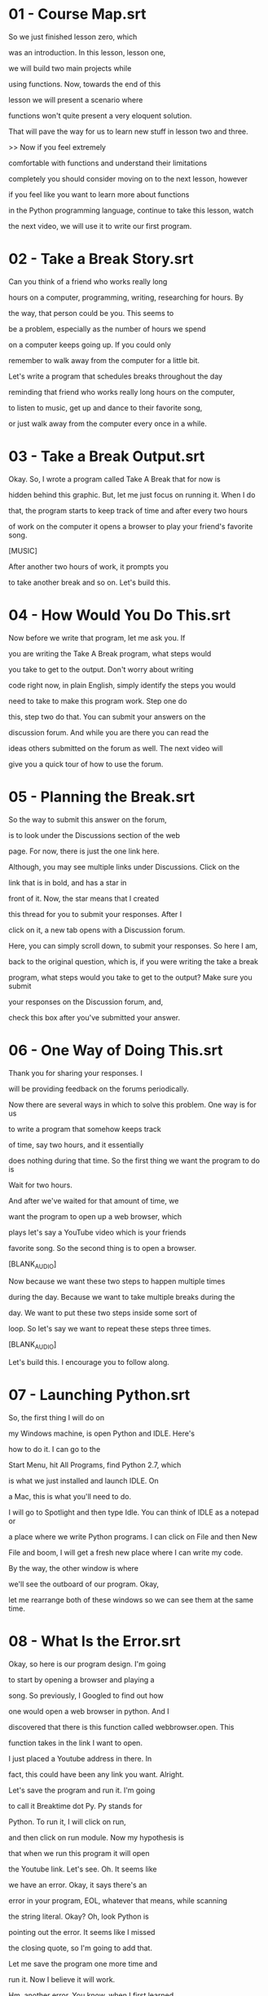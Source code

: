 * 01 - Course Map.srt
So we just finished lesson zero, which

was an introduction. In this lesson, lesson one,

we will build two main projects while

using functions. Now, towards the end of this

lesson we will present a scenario where

functions won't quite present a very eloquent solution.

That will pave the way for us to learn new stuff in lesson two and three.

>> Now if you feel extremely

comfortable with functions and understand their limitations

completely you should consider moving on to the next lesson, however

if you feel like you want to learn more about functions

in the Python programming language, continue to take this lesson, watch

the next video, we will use it to write our first program.
* 02 - Take a Break Story.srt
Can you think of a friend who works really long

hours on a computer, programming, writing, researching for hours. By

the way, that person could be you. This seems to

be a problem, especially as the number of hours we spend

on a computer keeps going up. If you could only

remember to walk away from the computer for a little bit.

Let's write a program that schedules breaks throughout the day

reminding that friend who works really long hours on the computer,

to listen to music, get up and dance to their favorite song,

or just walk away from the computer every once in a while.
* 03 - Take a Break Output.srt
Okay. So, I wrote a program called Take A Break that for now is

hidden behind this graphic. But, let me just focus on running it. When I do

that, the program starts to keep track of time and after every two hours

of work on the computer it opens a browser to play your friend's favorite song.

[MUSIC]

After another two hours of work, it prompts you

to take another break and so on. Let's build this.
* 04 - How Would You Do This.srt
Now before we write that program, let me ask you. If

you are writing the Take A Break program, what steps would

you take to get to the output. Don't worry about writing

code right now, in plain English, simply identify the steps you would

need to take to make this program work. Step one do

this, step two do that. You can submit your answers on the

discussion forum. And while you are there you can read the

ideas others submitted on the forum as well. The next video will

give you a quick tour of how to use the forum.
* 05 - Planning the Break.srt

So the way to submit this answer on the forum,

is to look under the Discussions section of the web

page. For now, there is just the one link here.

Although, you may see multiple links under Discussions. Click on the

link that is in bold, and has a star in

front of it. Now, the star means that I created

this thread for you to submit your responses. After I

click on it, a new tab opens with a Discussion forum.

Here, you can simply scroll down, to submit your responses. So here I am,

back to the original question, which is, if you were writing the take a break

program, what steps would you take to get to the output? Make sure you submit

your responses on the Discussion forum, and,

check this box after you've submitted your answer.
* 06 - One Way of Doing This.srt

Thank you for sharing your responses. I

will be providing feedback on the forums periodically.

Now there are several ways in which to solve this problem. One way is for us

to write a program that somehow keeps track

of time, say two hours, and it essentially

does nothing during that time. So the first thing we want the program to do is

Wait for two hours.

And after we've waited for that amount of time, we

want the program to open up a web browser, which

plays let's say a YouTube video which is your friends

favorite song. So the second thing is to open a browser.

[BLANK_AUDIO]

Now because we want these two steps to happen multiple times

during the day. Because we want to take multiple breaks during the

day. We want to put these two steps inside some sort of

loop. So let's say we want to repeat these steps three times.

[BLANK_AUDIO]

Let's build this. I encourage you to follow along.
* 07 - Launching Python.srt

So, the first thing I will do on

my Windows machine, is open Python and IDLE. Here's

how to do it. I can go to the

Start Menu, hit All Programs, find Python 2.7, which

is what we just installed and launch IDLE. On

a Mac, this is what you'll need to do.

I will go to Spotlight and then type Idle. You can think of IDLE as a notepad or

a place where we write Python programs. I can click on File and then New

File and boom, I will get a fresh new place where I can write my code.

By the way, the other window is where

we'll see the outboard of our program. Okay,

let me rearrange both of these windows so we can see them at the same time.
* 08 - What Is the Error.srt

Okay, so here is our program design. I'm going

to start by opening a browser and playing a

song. So previously, I Googled to find out how

one would open a web browser in python. And I

discovered that there is this function called webbrowser.open. This

function takes in the link I want to open.

I just placed a Youtube address in there. In

fact, this could have been any link you want. Alright.

Let's save the program and run it. I'm going

to call it Breaktime dot Py. Py stands for

Python. To run it, I will click on run,

and then click on run module. Now my hypothesis is

that when we run this program it will open

the Youtube link. Let's see. Oh. It seems like

we have an error. Okay, it says there's an

error in your program, EOL, whatever that means, while scanning

the string literal. Okay? Oh, look Python is

pointing out the error. It seems like I missed

the closing quote, so I'm going to add that.

Let me save the program one more time and

run it. Now I believe it will work.

Hm, another error. You know, when I first learned

how to program, I felt so intimidated by these

errors. Look at them. They are red and in

your face, but to make the program work, we have

to somehow get past them. So, would you mind reading

the error and telling us what you think is the

problem with this code? Enter your responses in this box.
* 09 - Squashing the Bug.srt

So Python is having difficulty, understanding what webbrowser is. We can

fix this, by saying import webbrowser at the top. This is

our way of tellin Python, hey, we want to use webbrowser

and all of its functionality in our program. Let's Save and Run.

[MUSIC]

Alright. This time the program worked, and we can

check off one of the things we have to do.
* 10 - Making the Program Wait.srt

So next, I will attempt to make my program wait for a certain period of time.

To find about this, I went back to

Google, and then typed python make my program wait.

One of the first links there was this

website called stackoverflow.com. Now this will soon become

one of your favorite websites as a programmer.

it suggested to use something called time.sleep which suspends

the program for a given number of seconds. Okay, back to the program. Now since

I'm still in testing phase I will try to suspend the program only for about ten

seconds; we can change this number later. I also know that I have to import the

time module. Okay, let's save this and run. Alright.

It seems like the program is waiting for a few seconds before it

opens the web browser.

[MUSIC]

[MUSIC]

Another item bites the dust.
* 11 - Adding a Loop.srt

Now the next thing we have to do, is to put these two steps within a loop, so

our program can prompt the user to take a

break multiple times during the day. So your challenge

is to add a loop to this code, so it prompts the user to take 3 breaks. Now

if you are confused about this task, there are

some helpful links on loops in the instructor notes.
* 12 - Adding a Loop Solution.srt

Here's one way of doing that. Say, I want to take three

breaks throughout the day. I will use the break count variable to

keep count of the number of breaks I've taken. And then

add a while loop, to make sure that this code runs three

times. By the way, if you want to see some information on

how while loops work, there is a helpful link in the instructor

notes. Now, if I run this program. The program will wait

for ten seconds and play the song and do that three times.

Another handy addition to our program can be a print

statement that tells us when our program began. Now, how

do I find the current time? When I have to

do some testing like this, I start to use this

output window, so I can import time here. Which, as

you may guess, is a way to access time. And

I know there is a function called ctime, or current

time. That seems like the current time on my computer. Great.

Back to the main program where I'll add this. Let me save and run this program.

Now, as soon as I run the program, I get a prompt, suggesting when I started the

program. Ten seconds after that, a video

is played which asks me to take a break

[MUSIC].

So far so good. Another ten seconds pass

by and another suggestion to take a break.

[MUSIC]

Now, if I want to stop this program

midway, I can either restart IDLE or use Ctrl+C

in the shell window, which will stop the execution

of the program when it comes back from sleep.
* 13 - Making the Program Wait Longer.srt

Okay, so our program is lacking just one more

thing. Let's say that we want to take a break

after every two hours of work on the computer.

I can increase the duration of delay from ten seconds

to two hours. Now remember, the sleep function takes

in seconds, so this number to the computer is two

seconds and not two hours. To fix this, I

can find out the number of seconds in two hours.

And use that instead. Since I'm still testing my program,

I will keep the wait time to a manageable ten seconds.

Okay, so now that we have written our first program,

let's understand where functions like

webbrowser.open and time.sleep are coming from.
* 14 - Where Does Webbrowser Come From.srt

Now imagine that this yellow sheet of

paper is the Python Standard Library. Imagine that

this is what we got when we downloaded Python. Inside Python is a file named

webbrowser. And inside webbrowser is a function

called open. Now this is the function that

allowed us to play the YouTube video.

Much like webbrowser, there is another file or

module inside the Python Standard Library. It's

called time, and time has several functions

defined inside of it. Two of them are, ctime which gives you the current time,

and sleep, which suspends program animation for

a little bit. Now here's a thought, how

does function sleep actually suspends or pauses

program flow for a given number of seconds?

We don't really know how it does that behind

the scenes. In much the same way, how does

function open, opens up a webbrowser to play a

YouTube video for us? We don't quite know how it

does that behind the scenes also. That detail is

hidden from us, and this hiding of detail in programming

is called abstraction. Now this idea of abstraction is

a really powerful one in programming, because it allows us

to focus on the program that we actually want to write which

is the take a break program, and it empowers us to use

these functions simply by reading their

documentation. So lets read some documentation

now and see if these functions actually exist in the Python Standard Library.
* 15 - Reading Webbrowser Documentation.srt

Okay, so I will search for Python Standard

Library, and I got to this documentation page.

By the way, the link to this page is also

available in the instructor notes. I will check to make

sure that I am reading documentation for the version of

Python I downloaded, which is version 2.7. In here, I

can scroll down to web browser. You will notice that

it says here, that the web browser module provides a

high level interface to allow displaying web based documents to

users, which is really a fancy way of saying, it will

show you websites. And if I scroll down,

I can find the function, webbrowser.open, which takes in

a URL and displays that URL using the default browser. If I go back, I can also

find the module named time. Here it is, and if I click on it, I can read

its documentation. It says, this module provides various time

related functions, and we use two of those functions.

If you scroll down, you'll find time.ctime,

which gives the current time of the computer,

and time.sleep, which suspends execution for a given number of seconds.
* 16 - Enhancing the Take a Break Project.srt

Okay, so here's your chance to demonstrate what you've learned

thus far. You know, my computer science professor in college

used to say, if you truly want to learn something,

teach it to someone else. And that's what we are doing

to do in this exercise. We want you to find

a friend or a colleague that does not know much

about computer programming at all. And then we want you

to teach this program that we've written together to that individual.

Now, while you're doing that, we want you to use

your phone or a video camera to record a video of

your conversation with that friend. Capture their reactions and then

you can share that video with us on our discussion forum.

Now, if you don't have access to a video camera,

you can also share with us photos or some text describing

your friend's reaction while you were teaching them this piece of

code. The next video we'll showcase how to share videos and

photos on our discussion forum.
* 17 - Take a Break Mini-Project.srt

Okay, so to share videos and photos, I

will click on the Discussion thread with a star.

Now, the star means that I created this thread

for you to submit your responses. Once the discussion

forum has opened, you can simply scroll down

and add a YouTube link right here to the

discussions. You will notice that there is a YouTube

video that is embedded right within the discussion forum.

There. Now let's talk about how to upload a

photo. To do that, I will click on this

tiny photo icon, and then simply upload a photo

from my computer. That's the one I want to upload.

And you will notice that much like the YouTube

video, the photo is also uploaded right here within the

discussion forums. Let me hit Submit, and done. So

here I am, back to the mini project, which is

for you to teach the program that we have

written together, to a friend or a colleague. We also

want you to use your smartphone to record a video

of your conversation. And then share that YouTube video with

us on the discussion forum. Oh, by the way, if you are

an unable to record a video, we would love to see some

photos or some text describing your conversation with your friend. After you've

submitted your responses on the forum, make sure you check this box.
* 18 - Course Map.srt

So, we've just seen one example of how functions can help us design the Take

a Break program. Let's see another example

of how functions can help make things easier.
* 19 - Secret Message Story.srt

My friends and I, we play a lot of pranks

on each other. Today, however, I was on the receiving end

of one. This morning, I could not find my house keys.

Just then, I got a text message from a friend. We

have hidden your house keys, said the text message. To find

them, you have to solve a puzzle. On your computer there

is a folder with several photos. If you rename all the

files by removing the numbers from the photo name, the photos

will reveal a secret message and lead you to

the house key. This renaming of 50 files will

take a long time. I can't wait to solve

this puzzle so I can get my friends back.
* 20 - Secret Message Output.srt

So, here I have a folder on my computer

with a bunch of photos. Now, you'll notice that

the message in these photos is all jumbled up,

we can't quite read it just yet. Now, if I

zoom into these photos, you'll notice that the names

of the photos, they have numbers in them. And it's

our task to remove those numbers. And I wrote

a program that does just that. Let me run it.

The output window shows all of the files that were renamed and if I look at the

folders again, you'll notice that the photos have

been renamed. Their names don't have any numbers in

them anymore. Also, if I zoom out just

a little bit. You'll notice that the photos are

now revealing a message. Which in this case

is just, SOME SECRET MESSAGE. Let's build this program.
* 21 - Planning a Secret Message.srt

Now before I start coding, I want to ask

you, what steps would you take to rename a bunch

of files on your computer? Don't worry about writing

any code right now. In simple English, just identify the

steps you would need to make to create this

program. Step one, do this. Step two, do that. You

can submit your answer on the discussion forum, and while

still there, you can read the ideas others have submitted.
* 22 - One Way of Doing This.srt

Thank you for sharing your responses. I will

be providing feedback on the discussion forums periodically. Now,

here's one way in which we can solve

this problem. We have to write a program that

somehow looks at the right folder and gets

for us all of the filenames from that folder.

So let me write this down. As the first step we have to get all the file names.

[BLANK_AUDIO]

Once we have all of the file names, for each of the file name, what we want the

program to do is rename those files. So as a second

step, for each file, we want to rename it.

And by rename I mean remove all of the numbers from

the file name. Let's build this. I encourage you to follow along.
* 23 - Opening a File.srt

Now you can do this with existing files on your

computer, but if you want to follow along this example,

feel free to download the zip file in the instructor

notes. When you unzip that file, you'll have a folder

much like this one, with about 50 photos. Okay, so

what I've done thus far is just created a new

file in Idle, and I called it rename_files.py. And inside

that, I've created an empty function by the same name.

Then I added comments of the two main things I have to do in my program. By the

way, notice that the function right now is pretty

empty, and if I saved and ran the program, it

would essentially do nothing. The first thing I have

to do, is get the file names from a given

folder. So Google can help with that. Let me

just type in Find file names in a folder in

Python. Now I read through the results, and

I got to this stack overflow.com page. And here

I read that there is this thing called os.listdir,

which will get you everything that's in a given

directory. Now it turns out that there is a

module in Python called os, short for operating system.

And that has a function inside it called listdir.

Which, as its name suggests, lists everything that's in

a given directory. So let's add this to the

code and see what it does. Now this function listdir

takes in a path of the folder that contains our

photos. So I'll go back to my folder. Copy its

address, and paste it. Now for those of you who

are on a Mac, you can use a document in

the instructor notes, that will help you get the path

of your folder. On a Windows machine however, right before

where the path begins, I will add this

letter r, and r stands for rawpack, and it

tells Python hey, take this string as it

is, and don't interpret it any other way. So

here let me just save this in a variable, and print that out. Let me save, and

then run, and oh wow, we get a list of all of the file names inside that folder.

It's an ugly looking list, but a list

nonetheless. Alright, step one of the program is done.
* 24 - Changing-Filenames.srt

Okay, let's do step two now, which is to

rename files. Now, I provided the link to the

documentation for the module OS in the instructor notes.

I want you to scan that documentation and find

out which function we can use to rename files.

By the way, this sort of a search is

done quite commonly by Software Engineers. Once you've found

that function Enter the name of that function in

the box provided.
* 25 - Checking Os Documentation.srt

So, here I am in the Python documentation for OS and let me just search

for something that can help us rename a file. Lo and behold, there is a rename

function we could use. It takes the source or the current name of the file and

changes it to the destination or the new

name of the file. Let's use this function.
* 26 - Renaming Files.srt

So, I know I want to rename all of my files. And I remember there were about


to rename 50 photos, I think I'll have to

use some sort of a loop. So, I'll

just write one down now by saying, for file_name,

in file_list. Now, bear in mind, file_list is something

we've seen before. In fact, we printed it out.

This was a list of all of the photos inside

the folder. And what this for loop is going to

allow us to do is work with each photo file

one at a time. So, for each photo, I want to change

its name. And the old name is in file_name. And

the new name, well, I know the new name is devoid

of any numbers. But how to do that, I still

don't know. And this means I'll have to do some experimentation.

And to run those experiments I generally use the

Python Shell window, where I can just start typing

and seeing the result really quickly. Let me make

more room for this window so you can see

it properly. So, say, my file name was the

following string; 48athens.jpg. Let me print that out, okay,

good. Now, previously I Googled to find out that

there is a string function called translate that takes

up to two arguments. The first argument is a

table. Which translates one set of characters to another set

of characters and since we don't have that, I can

use the keyword none. And the second is a list

of all characters that we want to remove from

the string. And those I know are numbers, so that

will be zero, one, two, three, four, five, six, seven,

eight, nine. All of those numbers. Let me try that.

Oh hey, look, the file name now has

no numbers in it. So, because that experiment

worked, I will go back to the code

and add this file_ name.translate function into my code.
* 27 - What Is the Error.srt

Okay. So we are back to the code and all

I have done is added the translate function to our program.

So what this code is doing now, is saying, for

each file or for each photo, inside our folder, rename it.

Here is the old file name and here is the

new file name devoid of any numbers. Now my hypothesis is

that if I save and run this program, all of the

photo files will be renamed and we'll see the secret message.

So let me go ahead and save it and run the program.

Oh wow. That clearly did not work. Would you

mind reading through this editor and telling us what

you think is the problem? Once you have a

hypothesis, feel free to enter it into the box provided.
* 28 - Squashing the Bug.srt

So the error suggests that the system or the

program, it can not find the file specified. You

know, that's really interesting because at one point we

were able to find all of the files. In fact

we printed out all of the file names. Okay,

let's continue to read the error. It says that the

error is in line 9, and it's happening around

os.rename. This makes me wonder if the program is actually

looking at the right folder when it's trying to rename the files. So going back

to our program, I know there is this function called os.getcwd.

CWD stands for Current Working Directory. Let me see if that inner variable

and print it. And I will comment everything else out for the time being.

Let me Save, and Run.

It seems that the programs Current Working Directory is

this folder called OOP, which resides in the C drive.

And if I go back to my program, I know

that my files or my photos are inside this folder

called prank, which is inside OOP which resides in the

C drive. No wonder the program can't find any of

the files. It's looking inside OOP. Meanwhile, all of the

files are inside prank. To fix this, I can use

the change directory function. And with this function I can

ask the program to look at the folder where my

files actually reside, which is this folder right here. So

I'm going to copy that, and I'm going to paste it here.

And then let me uncomment some of the lines

I'd commented out before. Towards the end of the function,

I will change the path back to how I found

it. Let me Save, and Run the program one more

time. Hm, the program didn't quite throw an adder

this time. But now I want to check to see if

the files have actually been renamed. So here we are

back at our folder, and you'll notice that the names

of the files don't have any numbers any more.

They've been renamed. And if I zoom out a

little bit, you'll notice that the photos will reveal

a secret message, which is that the keys are

in the closet behind the shoebox. All right, it

seemed like our program worked. Now, before we finish

this project, my final recommendation in terms of improving

it, is to add a print statement each time

we change the name of a file. So here I am printing

the old name of the file, and here is its new name.
* 29 - Rename Troubles.srt

Now that our code has worked, I want you

to think about the following two scenarios. What would

happen if we try to rename a file that does not exist in our folder? Or, if we

try to rename a file to a name that

already exists in our folder? You can submit your

answers on the discussion forum. After you've done that,

make sure to check this box before you continue.
* 30 - Exceptions.srt

Thank you for sharing your thoughts. Now, if any one

of these two scenarios occurs, the program that we wrote will

throw an error. We call this error and exception. I

want you to put a pin in this thought as we

will return to this idea in the later lessons of

this course. Okay, so we are back at our code again.

And now I'm curious to see where the different functions of

OS like listdir and rename are coming from. Let's find out.
* 31 - Where Does Os Come From.srt

So, much like web browser and time, Python has another module inside it called

OS, which is short for operating system. Inside OS are several functions, two of

them are listdir, this lists out all the files in a given directory and

rename, which renames a given file. Don't take my word for it, let's look for

them in the documentation.
* 32 - Reading Os Documentation.srt

Okay, so here is the Python documentation, and if I scroll

down, I can find the os module. Let me click on it.

And in here, we can find all o the OS related functions that we used. So here

is os.change directory, and here is os.getcwd, or

get current working directory. Let me scroll down some

more. And if I do that I find os.listdir, which lists all of the files within a

given directory and on scrolling down even further, I

find os.rename. By the way, I want to make a

quick note here that even though we don't know how

functions like rename really work behind the scenes. We can

read their documentation and use them just fine. This hiding

of detail behind documentation, in computer science, is called abstraction.
* 33 - Secret Message Mini-Project.srt

So here is your mini project. We want you to

create your very own secret message, for a friend, or a

loved one. Now, the secret message could be anything from

you wishing them a great day to you telling them how

happy you are to have them in your life. You

can start by showing them the jumbled up version of your

message. Now, we have provided some images of the alphabet

in the instructor notes. You can use them if you'd like.

Then run the program and reveal your secret message

to your friend. Your assignment is to share videos or

photos of your friend's reaction with us on the discussion

forum. Once you're done, check this box before you continue.
* 34 - Edge Case.srt

So thus far, what we've been doing is writing a lot of functions. We generally

start by creating an empty Python file.

Let's call it some_module.py, in this case. And

then we add functions to it. Functions

like do.this. And another function, let's call it

do.that, for instance. And, essentially what we're doing

is writing code, one line at a time.

Almost like a recipe and frankly that technique's

been working for us thus far. So, let's

continue to use this technique while solving the

next programming challenge which is building a movie website.
* 35 - When Functions Do Not Suffice.srt

So let's assume we want to make a movies website.

Much like this one. Now, if you were to make

this based on what we have been doing this far.

What we would do is start with an empty programming file,

and we would like it something like movies.py. Now, since

a movie has a lot of data associated with it,

like the movies title, its storyline, we would add that

to our program. Also, we would want to do things with

our movies, like show the movies trailer or

show or print all of the movies information. So

we would add those function to our code as

well. So far, so good. So, further imagine that

we want to run this program. And we want

to play a movie's trailer. Well, which movie's trailer?

To make that work, we would have to provide

the show_trailer function some information or arguments, like this.

In this case we are saying hey,

play Toy Story's, youtube_url. That seems manageable

enough. Now let's try to print out

a movies information. Well, which movies information?

Again we would have to supply some sort of information or arguments, to the

show_info function. Arguments like the movie's title,

its storyline, the release_date, rating, youtube_url, director,

box_office, et cetera. Now, I don't know about you,

but this function show_info is already getting too convoluted

for me. Imagine what happens if we have to

supply more information to it. Like the movie's cast

or the movie's reviews. What we really want to do

is define a template for our movie and record

all of the data that needs to go into

that template. Data like the move's title, it's storyline and

functions like show_trailer and show information and then simply say,

hey, Toy Story is a movie and so is Avatar.

And then have the ability to say, show me Toy

Stories trailer or show me Avatar's information. No arguments necessary.

Now, one way of doing this, just by using functions, is to take the template

we have defined and make multiple copies of it. So, we could make a copy

of this template and call it toy_story.py, and make another copy of this

template, and call it avatar.py. Now we will be able to say things like

toy_story.show_trailer and avatar.show_info. Now,

this doesn't seem like a very smart solution to me.

Imagine what happens, if we have to add more pieces of

data to our template. Or if you have to rename one

of our functions. Say, from, show_trailer to play_trailer. If that happens,

we will have to make those changes in each and

every copy that we make. This doesn't seem like a very

smart thing to do. So what we really need is a

way of making copies of a template, without having multiple files.

We need the ability to define a template for

something, like we did for movies, and then be

able to say, hey, Toy Story is a type

of that template, and so is Avatar. Avatar is also

a type of that template. We need something new,

and that new thing in programming is called a

class. So what are classes and how do you

use them? Let's find out in the next few lessons.
